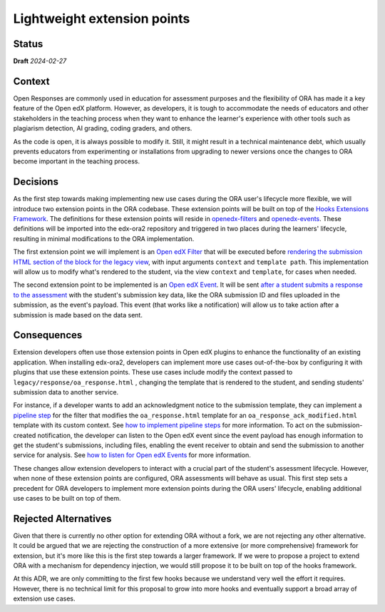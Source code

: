 Lightweight extension points
############################

Status
******

**Draft** *2024-02-27*

Context
*******

Open Responses are commonly used in education for assessment purposes and the flexibility of ORA has made it a key feature of the Open edX platform. However, as developers, it is tough to accommodate the needs of educators and other stakeholders in the teaching process when they want to enhance the learner's experience with other tools such as plagiarism detection, AI grading, coding graders, and others.

As the code is open, it is always possible to modify it. Still, it might result in a technical maintenance debt, which usually prevents educators from experimenting or installations from upgrading to newer versions once the changes to ORA become important in the teaching process.

Decisions
*********

As the first step towards making implementing new use cases during the ORA user's lifecycle more flexible, we will introduce two extension points in the ORA codebase. These extension points will be built on top of the `Hooks Extensions Framework`_. The definitions for these extension points will reside in `openedx-filters`_ and `openedx-events`_. These definitions will be imported into the edx-ora2 repository and triggered in two places during the learners' lifecycle, resulting in minimal modifications to the ORA implementation.

The first extension point we will implement is an `Open edX Filter`_ that will be executed before `rendering the submission HTML section of the block for the legacy view`_, with input arguments ``context`` and ``template path``. This implementation will allow us to modify what's rendered to the student, via the view ``context`` and ``template``, for cases when needed. 

The second extension point to be implemented is an `Open edX Event`_. It will be sent `after a student submits a response to the assessment`_ with the student's submission key data, like the ORA submission ID and files uploaded in the submission, as the event's payload. This event (that works like a notification) will allow us to take action after a submission is made based on the data sent.

Consequences
************

Extension developers often use those extension points in Open edX plugins to enhance the functionality of an existing application. When installing edx-ora2, developers can implement more use cases out-of-the-box by configuring it with plugins that use these extension points. These use cases include modify the context passed to ``legacy/response/oa_response.html`` , changing the template that is rendered to the student, and sending students' submission data to another service.

For instance, if a developer wants to add an acknowledgment notice to the submission template, they can implement a `pipeline step`_ for the filter that modifies the ``oa_response.html`` template for an ``oa_response_ack_modified.html`` template with its custom context. See `how to implement pipeline steps`_ for more information. To act on the submission-created notification, the developer can listen to the Open edX event since the event payload has enough information to get the student's submissions, including files, enabling the event receiver to obtain and send the submission to another service for analysis. See `how to listen for Open edX Events`_ for more information. 

These changes allow extension developers to interact with a crucial part of the student's assessment lifecycle. However, when none of these extension points are configured, ORA assessments will behave as usual. This first step sets a precedent for ORA developers to implement more extension points during the ORA users' lifecycle, enabling additional use cases to be built on top of them.

Rejected Alternatives
*********************

Given that there is currently no other option for extending ORA without a fork, we are not rejecting any other alternative. It could be argued that we are rejecting the construction of a more extensive (or more comprehensive) framework for extension, but it's more like this is the first step towards a larger framework. If we were to propose a project to extend ORA with a mechanism for dependency injection, we would still propose it to be built on top of the hooks framework.

At this ADR, we are only committing to the first few hooks because we understand very well the effort it requires. However, there is no technical limit for this proposal to grow into more hooks and eventually support a broad array of extension use cases.

.. _Hooks Extensions Framework: https://open-edx-proposals.readthedocs.io/en/latest/architectural-decisions/oep-0050-hooks-extension-framework.html
.. _rendering the submission HTML section of the block for the legacy view: https://github.com/openedx/edx-ora2/blob/master/openassessment/xblock/ui_mixins/legacy/views/submission.py#L19
.. _Open edX Filter: https://docs.openedx.org/projects/openedx-filters/en/latest/
.. _Open edX Event: https://docs.openedx.org/projects/openedx-filters/en/latest/
.. _pipeline step: https://docs.openedx.org/projects/openedx-filters/en/latest/concepts/glossary.html#pipeline-steps
.. _how to implement pipeline steps: https://docs.openedx.org/projects/openedx-filters/en/latest/how-tos/using-filters.html#implement-pipeline-steps
.. _how to listen for Open edX Events: https://docs.openedx.org/projects/openedx-events/en/latest/how-tos/using-events.html#receiving-events
.. _after a student submits a response to the assessment: https://github.com/openedx/edx-ora2/blob/master/openassessment/xblock/ui_mixins/legacy/handlers_mixin.py#L67
.. _platform roadmap GH ticket: https://github.com/openedx/platform-roadmap/issues/253
.. _openedx-events: https://github.com/openedx/openedx-events
.. _openedx-filters: https://github.com/openedx/openedx-filters
